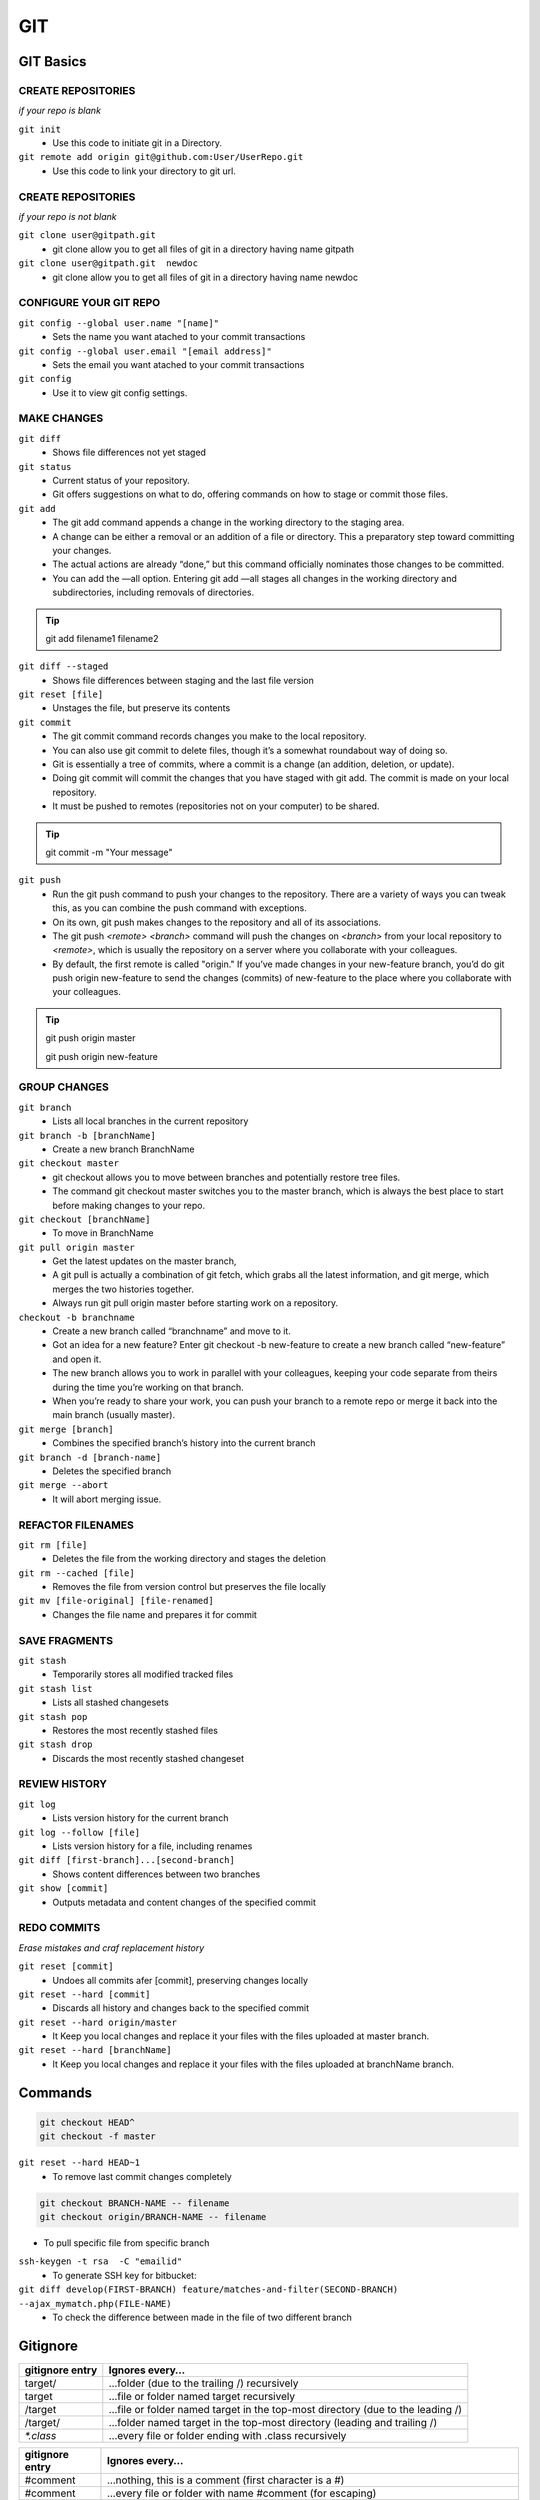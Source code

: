 .. _git:

GIT
============

GIT Basics
----------

CREATE REPOSITORIES
^^^^^^^^^^^^^^^^^^^
*if your repo is blank*

``git init``
 * Use this code to initiate git in a Directory.

``git remote add origin git@github.com:User/UserRepo.git``
 * Use this code to link your directory to git url.

CREATE REPOSITORIES
^^^^^^^^^^^^^^^^^^^
*if your repo is not blank*

``git clone user@gitpath.git``
 * git clone allow you to get all files of git in a directory having name gitpath

``git clone user@gitpath.git  newdoc``
 * git clone allow you to get all files of git in a directory having name newdoc

CONFIGURE YOUR GIT REPO
^^^^^^^^^^^^^^^^^^^^^^^

``git config --global user.name "[name]"``
  * Sets the name you want atached to your commit transactions

``git config --global user.email "[email address]"``
  * Sets the email you want atached to your commit transactions

``git config``
 * Use it to view git config settings.

MAKE CHANGES
^^^^^^^^^^^^

``git diff``
  * Shows file differences not yet staged

``git status``
 * Current status of your repository. 
 * Git offers suggestions on what to do, offering commands on how to stage or commit those files.

``git add``
 * The git add command appends a change in the working directory to the staging area. 
 * A change can be either a removal or an addition of a file or directory. This a preparatory step toward committing your changes.
 * The actual actions are already “done,” but this command officially nominates those changes to be committed.
 * You can add the —all option. Entering git add —all stages all changes in the working directory and subdirectories, including removals of directories.

.. Tip::

   git add filename1 filename2

``git diff --staged``
  * Shows file differences between staging and the last file version

``git reset [file]``
  * Unstages the file, but preserve its contents

``git commit``
 * The git commit command records changes you make to the local repository.
 * You can also use git commit to delete files, though it’s a somewhat roundabout way of doing so.
 * Git is essentially a tree of commits, where a commit is a change (an addition, deletion, or update).
 * Doing git commit will commit the changes that you have staged with git add. The commit is made on your local repository.
 * It must be pushed to remotes (repositories not on your computer) to be shared.

.. Tip::

  git commit -m "Your message"

``git push``
 * Run the git push command to push your changes to the repository. There are a variety of ways you can tweak this, as you can combine the push command with exceptions.
 * On its own, git push makes changes to the repository and all of its associations.
 * The git push `<remote> <branch>` command will push the changes on `<branch>` from your local repository to `<remote>`, which is usually the repository on a server  
   where you collaborate with your colleagues.
 * By default, the first remote is called "origin." If you’ve made changes in your new-feature branch, you’d do git push origin new-feature to send the changes (commits) of new-feature to the place where you collaborate with your colleagues.

.. Tip::

 git push origin master

 git push origin new-feature

GROUP CHANGES
^^^^^^^^^^^^^

``git branch``
  * Lists all local branches in the current repository

``git branch -b [branchName]``
  * Create a new branch BranchName

``git checkout master``
 * git checkout allows you to move between branches and potentially restore tree files.
 * The command git checkout master switches you to the master branch, which is always the best place to start before making changes to your repo.

``git checkout [branchName]``
  * To move in BranchName

``git pull origin master``
 * Get the latest updates on the master branch, 
 * A git pull is actually a combination of git fetch, which grabs all the latest  information, and git merge, which merges the two histories together. 
 * Always run git pull origin master before starting work on a repository.

``checkout -b branchname``
 * Create a new branch called “branchname” and move to it.
 * Got an idea for a new feature? Enter git checkout -b new-feature to create a new branch called “new-feature” and open it. 
 * The new branch allows you to work in parallel with your colleagues, keeping your code separate from theirs during the time you’re working on that branch.
 * When you’re ready to share your work, you can push your branch to a remote repo or merge it back into the main branch (usually master).

``git merge [branch]``
  * Combines the specified branch’s history into the current branch

``git branch -d [branch-name]``
  * Deletes the specified branch
   
``git merge --abort``
 * It will abort merging issue.

REFACTOR FILENAMES
^^^^^^^^^^^^^^^^^^

``git rm [file]``
 * Deletes the file from the working directory and stages the deletion

``git rm --cached [file]``
 * Removes the file from version control but preserves the file locally

``git mv [file-original] [file-renamed]``
 * Changes the file name and prepares it for commit

SAVE FRAGMENTS
^^^^^^^^^^^^^^
``git stash``
 * Temporarily stores all modified tracked files

``git stash list``
 * Lists all stashed changesets

``git stash pop``
 * Restores the most recently stashed files

``git stash drop``
 * Discards the most recently stashed changeset

REVIEW HISTORY
^^^^^^^^^^^^^^

``git log``
 * Lists version history for the current branch

``git log --follow [file]``
 * Lists version history for a file, including renames

``git diff [first-branch]...[second-branch]``
 * Shows content differences between two branches

``git show [commit]``
 * Outputs metadata and content changes of the specified commit

REDO COMMITS
^^^^^^^^^^^^
*Erase mistakes and craf replacement history*

``git reset [commit]``
 * Undoes all commits afer [commit], preserving changes locally

``git reset --hard [commit]``
 * Discards all history and changes back to the specified commit

``git reset --hard origin/master``
 * It Keep you local changes and replace it your files with the files uploaded at master branch.

``git reset --hard [branchName]``
 * It Keep you local changes and replace it your files with the files uploaded at branchName branch.

Commands
--------

.. code-block:: bash

   git checkout HEAD^
   git checkout -f master

``git reset --hard HEAD~1``
 * To remove last commit changes completely

.. code-block:: rst

   git checkout BRANCH-NAME -- filename
   git checkout origin/BRANCH-NAME -- filename

* To pull specific file from specific branch

``ssh-keygen -t rsa  -C "emailid"``
 * To generate SSH key for bitbucket:

``git diff develop(FIRST-BRANCH) feature/matches-and-filter(SECOND-BRANCH)  --ajax_mymatch.php(FILE-NAME)``
 * To check the difference between made in the file of two different branch

Gitignore
---------

+----------------+-------------------------------------------------------------------------------+
|gitignore entry | Ignores every…                                                                |
+================+===============================================================================+
|target/         | …folder (due to the trailing /) recursively                                   |
+----------------+-------------------------------------------------------------------------------+
|target          | …file or folder named target recursively                                      |
+----------------+-------------------------------------------------------------------------------+
|/target         | …file or folder named target in the top-most directory (due to the leading /) |
+----------------+-------------------------------------------------------------------------------+
|/target/        | …folder named target in the top-most directory (leading and trailing /)       |
+----------------+-------------------------------------------------------------------------------+
| `*.class`      | …every file or folder ending with .class recursively                          |
+----------------+-------------------------------------------------------------------------------+


+-----------------+----------------------------------------------------------------------------------------+
|gitignore entry  | Ignores every…                                                                         |
+=================+========================================================================================+
|#comment         | …nothing, this is a comment (first character is a #)                                   |
+-----------------+----------------------------------------------------------------------------------------+
| \#comment       | …every file or folder with name #comment (\ for escaping)                              |
+-----------------+----------------------------------------------------------------------------------------+
|target/logs/     | …every folder named logs which is a subdirectory of a folder named target              |
+-----------------+----------------------------------------------------------------------------------------+
|`target/*/logs/` | …every folder named logs two levels under a folder named target (`*` doesn’t include /)|
+-----------------+----------------------------------------------------------------------------------------+
|`target/**/logs/`| …every folder named logs somewhere under a folder named target ( `** includes` /)      | 
+-----------------+----------------------------------------------------------------------------------------+
| `*.py[co]`      | …file or folder ending in .pyc or .pyo. However, it doesn’t match .py!                 |
+-----------------+----------------------------------------------------------------------------------------+
|!README.md |     | Doesn’t ignore any README.md file even if it matches an exclude pattern, e.g. `*.md.`  | 
|                 | NOTE This does not work if the file is located within a ignored folder.                |
+-----------------+----------------------------------------------------------------------------------------+